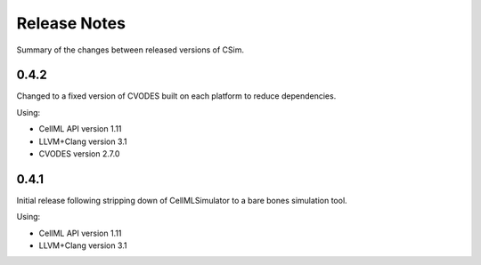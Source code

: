 .. csimReleaseNotes:

Release Notes
=============

.. todo::

   Original doc from google code move. Need to update for current version of CSim.

Summary of the changes between released versions of CSim.

0.4.2
-----

Changed to a fixed version of CVODES built on each platform to reduce dependencies.

Using:

* CellML API version 1.11
* LLVM+Clang version 3.1
* CVODES version 2.7.0

0.4.1
-----

Initial release following stripping down of CellMLSimulator to a bare bones simulation tool.

Using:

* CellML API version 1.11
* LLVM+Clang version 3.1